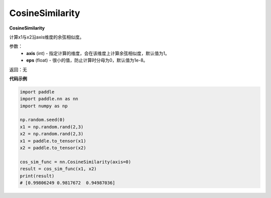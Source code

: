 .. _cn_api_nn_CosineSimilarity:

CosineSimilarity
-------------------------------
.. py:class:: paddle.nn.CosineSimilarity(axis=1, eps=1e-8)

**CosineSimilarity**

计算x1与x2沿axis维度的余弦相似度。

参数：
  - **axis** (int) - 指定计算的维度，会在该维度上计算余弦相似度，默认值为1。
  - **eps** (float) - 很小的值，防止计算时分母为0，默认值为1e-8。

返回：无

**代码示例**

..  code-block:: python

    import paddle
    import paddle.nn as nn
    import numpy as np

    np.random.seed(0)
    x1 = np.random.rand(2,3)
    x2 = np.random.rand(2,3)
    x1 = paddle.to_tensor(x1)
    x2 = paddle.to_tensor(x2)

    cos_sim_func = nn.CosineSimilarity(axis=0)
    result = cos_sim_func(x1, x2)
    print(result)
    # [0.99806249 0.9817672  0.94987036]

